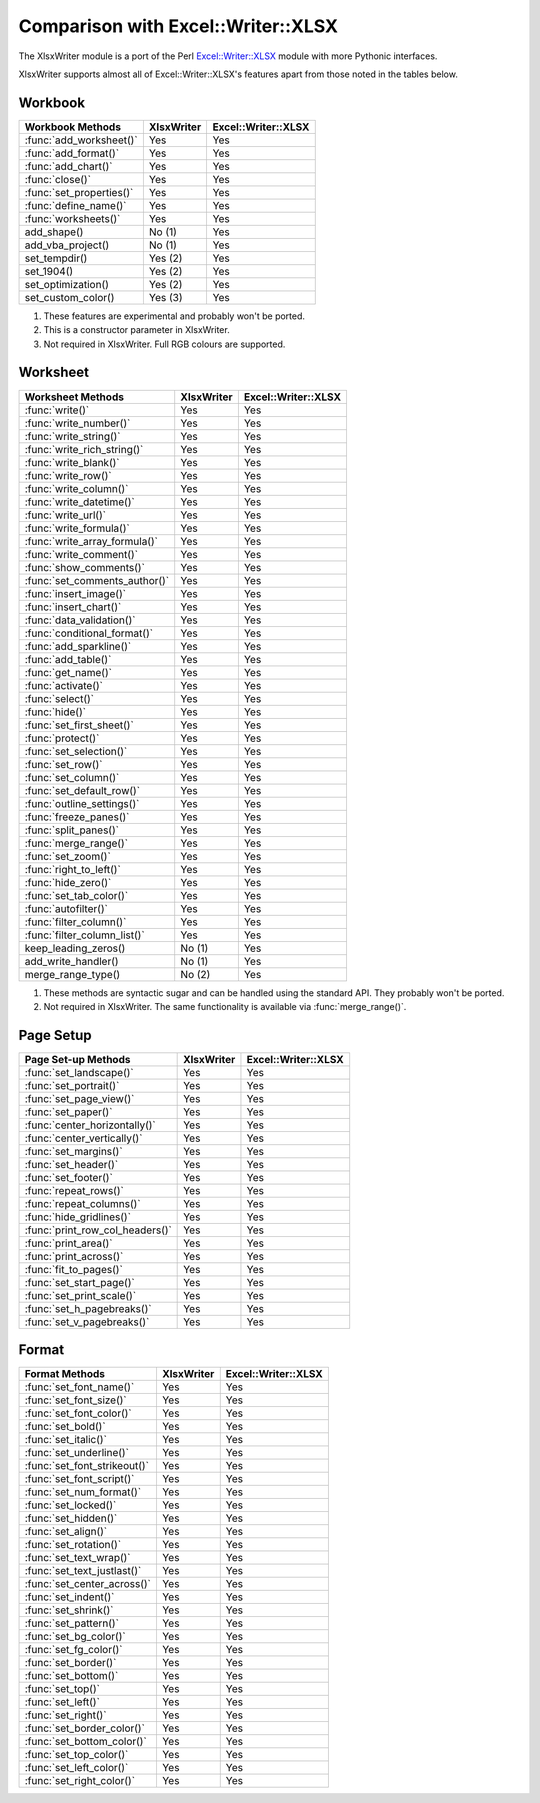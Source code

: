 .. _ewx:

Comparison with Excel::Writer::XLSX
===================================

The XlsxWriter module is a port of the Perl
`Excel::Writer::XLSX <http://search.cpan.org/~jmcnamara/Excel-Writer-XLSX/>`_
module with more Pythonic interfaces.

XlsxWriter supports almost all of Excel::Writer::XLSX's features apart from
those noted in the tables below.


Workbook
--------

+--------------------------+------------+---------------------+
| Workbook Methods         | XlsxWriter | Excel::Writer::XLSX |
+==========================+============+=====================+
| :func:`add_worksheet()`  | Yes        | Yes                 |
+--------------------------+------------+---------------------+
| :func:`add_format()`     | Yes        | Yes                 |
+--------------------------+------------+---------------------+
| :func:`add_chart()`      | Yes        | Yes                 |
+--------------------------+------------+---------------------+
| :func:`close()`          | Yes        | Yes                 |
+--------------------------+------------+---------------------+
| :func:`set_properties()` | Yes        | Yes                 |
+--------------------------+------------+---------------------+
| :func:`define_name()`    | Yes        | Yes                 |
+--------------------------+------------+---------------------+
| :func:`worksheets()`     | Yes        | Yes                 |
+--------------------------+------------+---------------------+
| add_shape()              | No (1)     | Yes                 |
+--------------------------+------------+---------------------+
| add_vba_project()        | No (1)     | Yes                 |
+--------------------------+------------+---------------------+
| set_tempdir()            | Yes (2)    | Yes                 |
+--------------------------+------------+---------------------+
| set_1904()               | Yes (2)    | Yes                 |
+--------------------------+------------+---------------------+
| set_optimization()       | Yes (2)    | Yes                 |
+--------------------------+------------+---------------------+
| set_custom_color()       | Yes (3)    | Yes                 |
+--------------------------+------------+---------------------+

#. These features are experimental and probably won't be ported.
#. This is a constructor parameter in XlsxWriter.
#. Not required in XlsxWriter. Full RGB colours are supported.


Worksheet
---------

+-------------------------------+------------+---------------------+
| Worksheet Methods             | XlsxWriter | Excel::Writer::XLSX |
+===============================+============+=====================+
| :func:`write()`               | Yes        | Yes                 |
+-------------------------------+------------+---------------------+
| :func:`write_number()`        | Yes        | Yes                 |
+-------------------------------+------------+---------------------+
| :func:`write_string()`        | Yes        | Yes                 |
+-------------------------------+------------+---------------------+
| :func:`write_rich_string()`   | Yes        | Yes                 |
+-------------------------------+------------+---------------------+
| :func:`write_blank()`         | Yes        | Yes                 |
+-------------------------------+------------+---------------------+
| :func:`write_row()`           | Yes        | Yes                 |
+-------------------------------+------------+---------------------+
| :func:`write_column()`        | Yes        | Yes                 |
+-------------------------------+------------+---------------------+
| :func:`write_datetime()`      | Yes        | Yes                 |
+-------------------------------+------------+---------------------+
| :func:`write_url()`           | Yes        | Yes                 |
+-------------------------------+------------+---------------------+
| :func:`write_formula()`       | Yes        | Yes                 |
+-------------------------------+------------+---------------------+
| :func:`write_array_formula()` | Yes        | Yes                 |
+-------------------------------+------------+---------------------+
| :func:`write_comment()`       | Yes        | Yes                 |
+-------------------------------+------------+---------------------+
| :func:`show_comments()`       | Yes        | Yes                 |
+-------------------------------+------------+---------------------+
| :func:`set_comments_author()` | Yes        | Yes                 |
+-------------------------------+------------+---------------------+
| :func:`insert_image()`        | Yes        | Yes                 |
+-------------------------------+------------+---------------------+
| :func:`insert_chart()`        | Yes        | Yes                 |
+-------------------------------+------------+---------------------+
| :func:`data_validation()`     | Yes        | Yes                 |
+-------------------------------+------------+---------------------+
| :func:`conditional_format()`  | Yes        | Yes                 |
+-------------------------------+------------+---------------------+
| :func:`add_sparkline()`       | Yes        | Yes                 |
+-------------------------------+------------+---------------------+
| :func:`add_table()`           | Yes        | Yes                 |
+-------------------------------+------------+---------------------+
| :func:`get_name()`            | Yes        | Yes                 |
+-------------------------------+------------+---------------------+
| :func:`activate()`            | Yes        | Yes                 |
+-------------------------------+------------+---------------------+
| :func:`select()`              | Yes        | Yes                 |
+-------------------------------+------------+---------------------+
| :func:`hide()`                | Yes        | Yes                 |
+-------------------------------+------------+---------------------+
| :func:`set_first_sheet()`     | Yes        | Yes                 |
+-------------------------------+------------+---------------------+
| :func:`protect()`             | Yes        | Yes                 |
+-------------------------------+------------+---------------------+
| :func:`set_selection()`       | Yes        | Yes                 |
+-------------------------------+------------+---------------------+
| :func:`set_row()`             | Yes        | Yes                 |
+-------------------------------+------------+---------------------+
| :func:`set_column()`          | Yes        | Yes                 |
+-------------------------------+------------+---------------------+
| :func:`set_default_row()`     | Yes        | Yes                 |
+-------------------------------+------------+---------------------+
| :func:`outline_settings()`    | Yes        | Yes                 |
+-------------------------------+------------+---------------------+
| :func:`freeze_panes()`        | Yes        | Yes                 |
+-------------------------------+------------+---------------------+
| :func:`split_panes()`         | Yes        | Yes                 |
+-------------------------------+------------+---------------------+
| :func:`merge_range()`         | Yes        | Yes                 |
+-------------------------------+------------+---------------------+
| :func:`set_zoom()`            | Yes        | Yes                 |
+-------------------------------+------------+---------------------+
| :func:`right_to_left()`       | Yes        | Yes                 |
+-------------------------------+------------+---------------------+
| :func:`hide_zero()`           | Yes        | Yes                 |
+-------------------------------+------------+---------------------+
| :func:`set_tab_color()`       | Yes        | Yes                 |
+-------------------------------+------------+---------------------+
| :func:`autofilter()`          | Yes        | Yes                 |
+-------------------------------+------------+---------------------+
| :func:`filter_column()`       | Yes        | Yes                 |
+-------------------------------+------------+---------------------+
| :func:`filter_column_list()`  | Yes        | Yes                 |
+-------------------------------+------------+---------------------+
| keep_leading_zeros()          | No (1)     | Yes                 |
+-------------------------------+------------+---------------------+
| add_write_handler()           | No (1)     | Yes                 |
+-------------------------------+------------+---------------------+
| merge_range_type()            | No (2)     | Yes                 |
+-------------------------------+------------+---------------------+

#. These methods are syntactic sugar and can be handled using the standard
   API. They probably won't be ported.
#. Not required in XlsxWriter. The same functionality is available via
   :func:`merge_range()`.


Page Setup
----------

+---------------------------------+------------+---------------------+
| Page Set-up Methods             | XlsxWriter | Excel::Writer::XLSX |
+=================================+============+=====================+
| :func:`set_landscape()`         | Yes        | Yes                 |
+---------------------------------+------------+---------------------+
| :func:`set_portrait()`          | Yes        | Yes                 |
+---------------------------------+------------+---------------------+
| :func:`set_page_view()`         | Yes        | Yes                 |
+---------------------------------+------------+---------------------+
| :func:`set_paper()`             | Yes        | Yes                 |
+---------------------------------+------------+---------------------+
| :func:`center_horizontally()`   | Yes        | Yes                 |
+---------------------------------+------------+---------------------+
| :func:`center_vertically()`     | Yes        | Yes                 |
+---------------------------------+------------+---------------------+
| :func:`set_margins()`           | Yes        | Yes                 |
+---------------------------------+------------+---------------------+
| :func:`set_header()`            | Yes        | Yes                 |
+---------------------------------+------------+---------------------+
| :func:`set_footer()`            | Yes        | Yes                 |
+---------------------------------+------------+---------------------+
| :func:`repeat_rows()`           | Yes        | Yes                 |
+---------------------------------+------------+---------------------+
| :func:`repeat_columns()`        | Yes        | Yes                 |
+---------------------------------+------------+---------------------+
| :func:`hide_gridlines()`        | Yes        | Yes                 |
+---------------------------------+------------+---------------------+
| :func:`print_row_col_headers()` | Yes        | Yes                 |
+---------------------------------+------------+---------------------+
| :func:`print_area()`            | Yes        | Yes                 |
+---------------------------------+------------+---------------------+
| :func:`print_across()`          | Yes        | Yes                 |
+---------------------------------+------------+---------------------+
| :func:`fit_to_pages()`          | Yes        | Yes                 |
+---------------------------------+------------+---------------------+
| :func:`set_start_page()`        | Yes        | Yes                 |
+---------------------------------+------------+---------------------+
| :func:`set_print_scale()`       | Yes        | Yes                 |
+---------------------------------+------------+---------------------+
| :func:`set_h_pagebreaks()`      | Yes        | Yes                 |
+---------------------------------+------------+---------------------+
| :func:`set_v_pagebreaks()`      | Yes        | Yes                 |
+---------------------------------+------------+---------------------+

Format
------

+------------------------------+------------+---------------------+
| Format Methods               | XlsxWriter | Excel::Writer::XLSX |
+==============================+============+=====================+
| :func:`set_font_name()`      | Yes        | Yes                 |
+------------------------------+------------+---------------------+
| :func:`set_font_size()`      | Yes        | Yes                 |
+------------------------------+------------+---------------------+
| :func:`set_font_color()`     | Yes        | Yes                 |
+------------------------------+------------+---------------------+
| :func:`set_bold()`           | Yes        | Yes                 |
+------------------------------+------------+---------------------+
| :func:`set_italic()`         | Yes        | Yes                 |
+------------------------------+------------+---------------------+
| :func:`set_underline()`      | Yes        | Yes                 |
+------------------------------+------------+---------------------+
| :func:`set_font_strikeout()` | Yes        | Yes                 |
+------------------------------+------------+---------------------+
| :func:`set_font_script()`    | Yes        | Yes                 |
+------------------------------+------------+---------------------+
| :func:`set_num_format()`     | Yes        | Yes                 |
+------------------------------+------------+---------------------+
| :func:`set_locked()`         | Yes        | Yes                 |
+------------------------------+------------+---------------------+
| :func:`set_hidden()`         | Yes        | Yes                 |
+------------------------------+------------+---------------------+
| :func:`set_align()`          | Yes        | Yes                 |
+------------------------------+------------+---------------------+
| :func:`set_rotation()`       | Yes        | Yes                 |
+------------------------------+------------+---------------------+
| :func:`set_text_wrap()`      | Yes        | Yes                 |
+------------------------------+------------+---------------------+
| :func:`set_text_justlast()`  | Yes        | Yes                 |
+------------------------------+------------+---------------------+
| :func:`set_center_across()`  | Yes        | Yes                 |
+------------------------------+------------+---------------------+
| :func:`set_indent()`         | Yes        | Yes                 |
+------------------------------+------------+---------------------+
| :func:`set_shrink()`         | Yes        | Yes                 |
+------------------------------+------------+---------------------+
| :func:`set_pattern()`        | Yes        | Yes                 |
+------------------------------+------------+---------------------+
| :func:`set_bg_color()`       | Yes        | Yes                 |
+------------------------------+------------+---------------------+
| :func:`set_fg_color()`       | Yes        | Yes                 |
+------------------------------+------------+---------------------+
| :func:`set_border()`         | Yes        | Yes                 |
+------------------------------+------------+---------------------+
| :func:`set_bottom()`         | Yes        | Yes                 |
+------------------------------+------------+---------------------+
| :func:`set_top()`            | Yes        | Yes                 |
+------------------------------+------------+---------------------+
| :func:`set_left()`           | Yes        | Yes                 |
+------------------------------+------------+---------------------+
| :func:`set_right()`          | Yes        | Yes                 |
+------------------------------+------------+---------------------+
| :func:`set_border_color()`   | Yes        | Yes                 |
+------------------------------+------------+---------------------+
| :func:`set_bottom_color()`   | Yes        | Yes                 |
+------------------------------+------------+---------------------+
| :func:`set_top_color()`      | Yes        | Yes                 |
+------------------------------+------------+---------------------+
| :func:`set_left_color()`     | Yes        | Yes                 |
+------------------------------+------------+---------------------+
| :func:`set_right_color()`    | Yes        | Yes                 |
+------------------------------+------------+---------------------+



